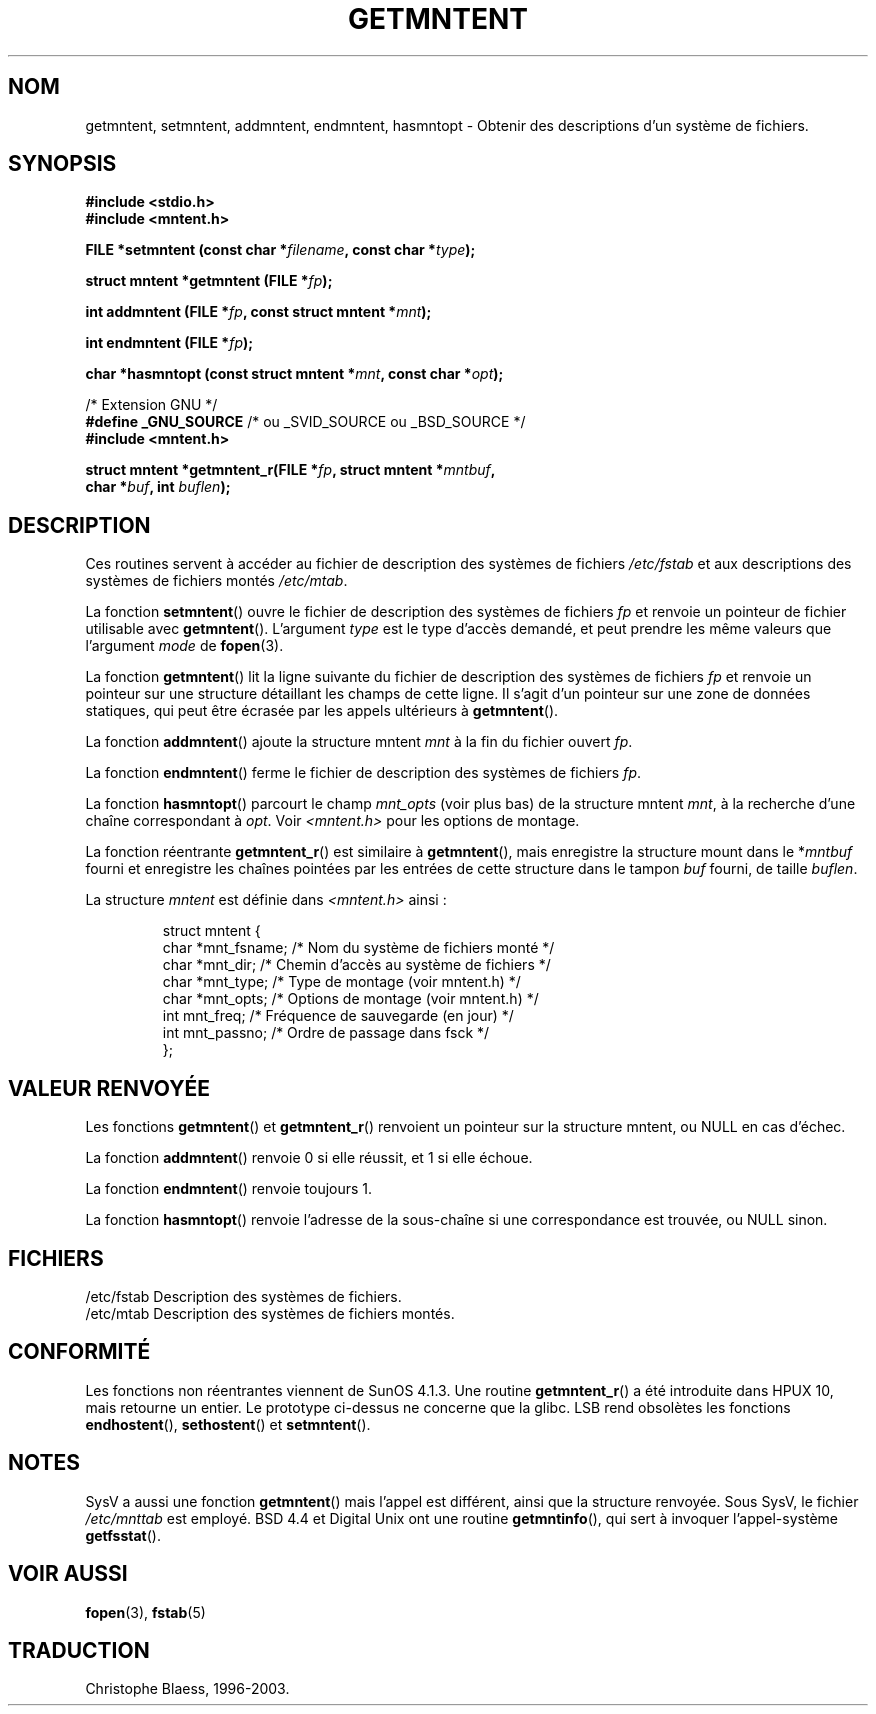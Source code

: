 .\" Copyright 1993 David Metcalfe (david@prism.demon.co.uk)
.\"
.\" Permission is granted to make and distribute verbatim copies of this
.\" manual provided the copyright notice and this permission notice are
.\" preserved on all copies.
.\"
.\" Permission is granted to copy and distribute modified versions of this
.\" manual under the conditions for verbatim copying, provided that the
.\" entire resulting derived work is distributed under the terms of a
.\" permission notice identical to this one
.\"
.\" Since the Linux kernel and libraries are constantly changing, this
.\" manual page may be incorrect or out-of-date.  The author(s) assume no
.\" responsibility for errors or omissions, or for damages resulting from
.\" the use of the information contained herein.  The author(s) may not
.\" have taken the same level of care in the production of this manual,
.\" which is licensed free of charge, as they might when working
.\" professionally.
.\"
.\" Formatted or processed versions of this manual, if unaccompanied by
.\" the source, must acknowledge the copyright and authors of this work.
.\"
.\" References consulted:
.\"     Linux libc source code
.\"     Lewine's _POSIX Programmer's Guide_ (O'Reilly & Associates, 1991)
.\"     386BSD man pages
.\" Modified Sat Jul 24 21:46:57 1993 by Rik Faith (faith@cs.unc.edu)
.\" Modified 961109, 031115, aeb
.\"
.\" Traduction 27/10/1996 par Christophe Blaess (ccb@club-internet.fr)
.\" Màj 25/01/1997
.\" Màj 11/12/1997 LDP-1.18
.\" Màj 26/06/2000 LDP-1.30
.\" Màj 21/07/2003 LDP-1.56
.\" Màj 08/07/2005 LDP-1.63
.\" Màj 23/12/2005 LDP-1.67
.\"
.TH GETMNTENT 3 "15 novembre 2003" LDP "Manuel du programmeur Linux"
.SH NOM
getmntent, setmntent, addmntent, endmntent, hasmntopt \- Obtenir des descriptions d'un système de fichiers.
.SH SYNOPSIS
.nf
.B #include <stdio.h>
.B #include <mntent.h>
.sp
.BI "FILE *setmntent (const char *" filename ", const char *" type );
.sp
.BI "struct mntent *getmntent (FILE *" fp );
.sp
.BI "int addmntent (FILE *" fp ", const struct mntent *" mnt );
.sp
.BI "int endmntent (FILE *" fp );
.sp
.BI "char *hasmntopt (const struct mntent *" mnt ", const char *" opt );
.sp
/* Extension GNU */
.BR "#define _GNU_SOURCE" "    /* ou _SVID_SOURCE ou _BSD_SOURCE */
.B #include <mntent.h>
.sp
.BI "struct mntent *getmntent_r(FILE *" fp ", struct mntent *" mntbuf ,
.BI "                           char *" buf ", int " buflen );
.fi
.SH DESCRIPTION
Ces routines servent à accéder au fichier de description des
systèmes de fichiers \fI/etc/fstab\fP et aux descriptions des
systèmes de fichiers montés \fI/etc/mtab\fP.
.PP
La fonction \fBsetmntent\fP() ouvre le fichier de description des
systèmes de fichiers \fIfp\fP et renvoie un pointeur de fichier
utilisable avec \fBgetmntent\fP().
L'argument \fItype\fP est le type d'accès demandé, et peut prendre les
même valeurs que l'argument \fImode\fP de \fBfopen\fP(3).
.PP
La fonction \fBgetmntent\fP() lit la ligne suivante du fichier de description
des systèmes de fichiers \fIfp\fP et renvoie un pointeur sur une structure
détaillant les champs de cette ligne. Il s'agit d'un pointeur sur une zone
de données statiques, qui peut être écrasée par les appels ultérieurs à
\fBgetmntent\fP().
.PP
La fonction \fBaddmntent\fP() ajoute la structure mntent \fImnt\fP à la
fin du fichier ouvert \fIfp\fP.
.PP
La fonction \fBendmntent\fP() ferme le fichier de description des systèmes
de fichiers \fIfp\fP.
.PP
La fonction \fBhasmntopt\fP() parcourt le champ \fImnt_opts\fP
(voir plus bas) de la structure mntent \fImnt\fP, à la recherche
d'une chaîne correspondant à \fIopt\fP.
Voir \fI<mntent.h>\fP pour les options de montage.
.PP
La fonction réentrante
.BR getmntent_r ()
est similaire à
.BR getmntent (),
mais enregistre la structure mount dans le
.RI * mntbuf
fourni et enregistre les chaînes pointées par les entrées de cette structure
dans le tampon
.I buf
fourni, de taille
.IR buflen .
.PP
La structure \fImntent\fP est définie dans \fI<mntent.h>\fP ainsi\ :
.sp
.RS
.nf
.ne 8
.ta 8n 16n 32n
struct mntent {
   char *mnt_fsname; /* Nom du système de fichiers monté      */
   char *mnt_dir;    /* Chemin d'accès au système de fichiers */
   char *mnt_type;   /* Type de montage (voir mntent.h)       */
   char *mnt_opts;   /* Options de montage (voir mntent.h)    */
   int   mnt_freq;   /* Fréquence de sauvegarde (en jour)     */
   int   mnt_passno; /* Ordre de passage dans fsck            */
};
.ta
.fi
.RE
.SH "VALEUR RENVOYÉE"
Les fonctions
.BR getmntent ()
et
.BR getmntent_r ()
renvoient un pointeur sur la structure mntent,
ou NULL en cas d'échec.
.PP
La fonction \fBaddmntent\fP() renvoie 0 si elle réussit, et 1 si elle échoue.
.PP
La fonction \fBendmntent\fP() renvoie toujours 1.
.PP
La fonction \fBhasmntopt\fP() renvoie l'adresse de la sous-chaîne si une
correspondance est trouvée, ou NULL sinon.
.SH FICHIERS
.nf
/etc/fstab  Description des systèmes de fichiers.
/etc/mtab   Description des systèmes de fichiers montés.
.fi
.SH "CONFORMITÉ"
Les fonctions non réentrantes viennent de SunOS 4.1.3.
Une routine
.BR getmntent_r ()
a été introduite dans HPUX 10, mais retourne un entier. Le prototype
ci-dessus ne concerne que la glibc.
LSB rend obsolètes les fonctions
.BR endhostent (),
.BR sethostent ()
et
.BR setmntent ().
.SH NOTES
SysV a aussi une fonction \fBgetmntent\fP() mais l'appel est
différent, ainsi que la structure renvoyée. Sous SysV, le
fichier \fI/etc/mnttab\fP est employé.
BSD 4.4 et Digital Unix ont une routine \fBgetmntinfo\fP(),
qui sert à invoquer l'appel-système \fBgetfsstat\fP().
.SH "VOIR AUSSI"
.BR fopen (3),
.BR fstab (5)
.SH TRADUCTION
Christophe Blaess, 1996-2003.
